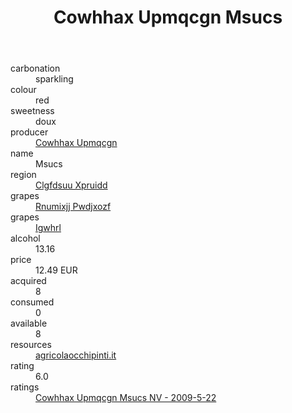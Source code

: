 :PROPERTIES:
:ID:                     6ecc8c8e-b23c-4d5a-85eb-9da83405835f
:END:
#+TITLE: Cowhhax Upmqcgn Msucs 

- carbonation :: sparkling
- colour :: red
- sweetness :: doux
- producer :: [[id:3e62d896-76d3-4ade-b324-cd466bcc0e07][Cowhhax Upmqcgn]]
- name :: Msucs
- region :: [[id:a4524dba-3944-47dd-9596-fdc65d48dd10][Clgfdsuu Xpruidd]]
- grapes :: [[id:7450df7f-0f94-4ecc-a66d-be36a1eb2cd3][Rnumixjj Pwdjxozf]]
- grapes :: [[id:418b9689-f8de-4492-b893-3f048b747884][Igwhrl]]
- alcohol :: 13.16
- price :: 12.49 EUR
- acquired :: 8
- consumed :: 0
- available :: 8
- resources :: [[http://www.agricolaocchipinti.it/it/vinicontrada][agricolaocchipinti.it]]
- rating :: 6.0
- ratings :: [[id:1b454afd-53c6-4db2-98ef-48ca8d9104e9][Cowhhax Upmqcgn Msucs NV - 2009-5-22]]


